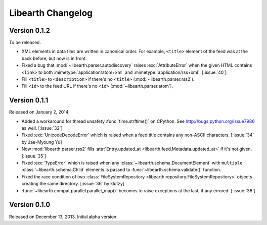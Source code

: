 Libearth Changelog
==================

Version 0.1.2
-------------

To be released.

- XML elements in data files are written in canonical order.  For example,
  ``<title>`` element of the feed was at the back before, but now is in front.
- Fixed a bug that :mod:`~libearth.parser.autodiscovery` raises
  :exc:`AttributeError` when the given HTML contains ``<link>`` to
  both :mimetype:`application/atom+xml` and :mimetype:`application/rss+xml`.
  [:issue:`40`]
- Fill ``<title>`` to ``<description>`` if there's no ``<title>``
  (:mod:`~libearth.parser.rss2`).
- Fill ``<id>`` to the feed URL if there's no ``<id>``
  (:mod:`~libearth.parser.atom`).


Version 0.1.1
-------------

Released on January 2, 2014.

- Added a workaround for thread unsafety :func:`time.strftime()` on CPython.
  See http://bugs.python.org/issue7980 as well.  [:issue:`32`]
- Fixed :exc:`UnicodeDecodeError` which is raised when a feed title contains
  any non-ASCII characters.  [:issue:`34` by Jae-Myoung Yu]
- Now :mod:`libearth.parser.rss2` fills :attr:`Entry.updated_at
  <libearth.feed.Metadata.updated_at>` if it's not given.  [:issue:`35`]
- Fixed :exc:`TypeError` which is raised when any
  :class:`~libearth.schema.DocumentElement` with ``multiple``
  :class:`~libearth.schema.Child` elements is passed to
  :func:`~libearth.schema.validate()` function.
- Fixed the race condition of two :class:`FileSystemRepository
  <libearth.repository.FileSystemRepository>` objects creating
  the same directory.  [:issue:`36` by klutzy]
- :func:`~libearth.compat.parallel.parallel_map()` becomes to raise exceptions
  at the last, if any errored.  [:issue:`38`]


Version 0.1.0
-------------

Released on December 13, 2013.  Initial alpha version.
